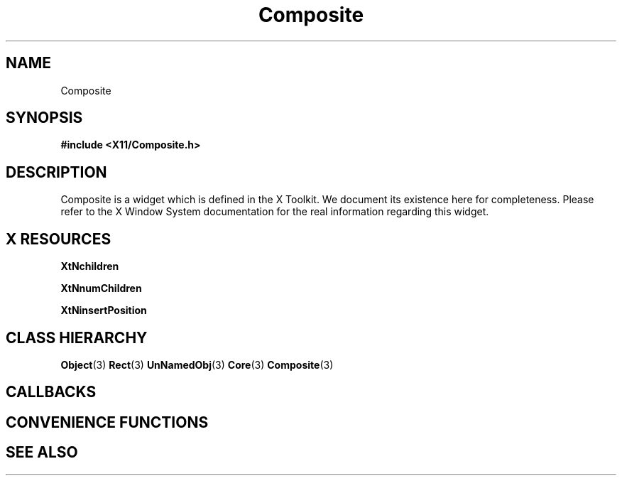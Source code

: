 '\" t
.\" $Header: /cvsroot/lesstif/lesstif/doc/lessdox/widgets/Composite.3,v 1.2 2001/03/04 22:02:02 amai Exp $
.\"
.\" Copyright (C) 1997-1998 Free Software Foundation, Inc.
.\" 
.\" This file is part of the GNU LessTif Library.
.\" This library is free software; you can redistribute it and/or
.\" modify it under the terms of the GNU Library General Public
.\" License as published by the Free Software Foundation; either
.\" version 2 of the License, or (at your option) any later version.
.\" 
.\" This library is distributed in the hope that it will be useful,
.\" but WITHOUT ANY WARRANTY; without even the implied warranty of
.\" MERCHANTABILITY or FITNESS FOR A PARTICULAR PURPOSE.  See the GNU
.\" Library General Public License for more details.
.\" 
.\" You should have received a copy of the GNU Library General Public
.\" License along with this library; if not, write to the Free
.\" Software Foundation, Inc., 675 Mass Ave, Cambridge, MA 02139, USA.
.\" 
.TH Composite 3 "October 1998" "LessTif Project" "LessTif Manuals"
.SH NAME
Composite
.SH SYNOPSIS
.B #include <X11/Composite.h>
.SH DESCRIPTION
Composite
is a widget which is defined in the X Toolkit.
We document its existence here for completeness.
Please refer to the X Window System documentation for
the real information regarding this widget.
.SH X RESOURCES
.TS
tab(;);
l l l l l.
Name;Class;Type;Default;Access
_
XtNchildren;XtCReadOnly;WidgetList;NULL;CSG
XtNnumChildren;XtCReadOnly;Cardinal;NULL;CSG
XtNinsertPosition;XtCInsertPosition;Function;NULL;CSG
.TE
.PP
.BR XtNchildren
.PP
.BR XtNnumChildren
.PP
.BR XtNinsertPosition
.PP
.SH CLASS HIERARCHY
.BR Object (3)
.BR Rect (3)
.BR UnNamedObj (3)
.BR Core (3)
.BR Composite (3)
.SH CALLBACKS
.SH CONVENIENCE FUNCTIONS
.SH SEE ALSO
